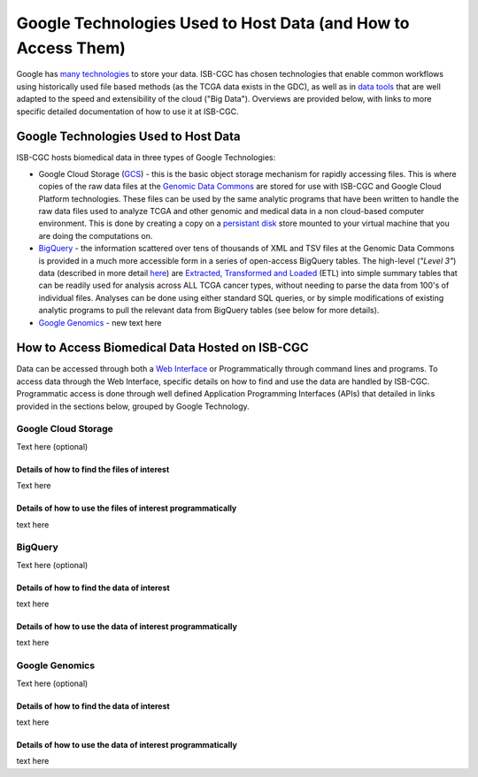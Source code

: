 **************************************************************
Google Technologies Used to Host Data (and How to Access Them)
**************************************************************
Google has `many technologies <https://cloud.google.com/products/storage/>`_ to store your data.  ISB-CGC has chosen technologies that enable common workflows using historically used file based methods (as the TCGA data exists in the GDC), as well as in `data tools <https://cloud.google.com/products/#big-data>`_ that are well adapted to the speed and extensibility of the cloud ("Big Data").  Overviews are provided below, with links to more specific detailed documentation of how to use it at ISB-CGC.

Google Technologies Used to Host Data
#####################################

ISB-CGC hosts biomedical data in three types of Google Technologies:

- Google Cloud Storage (GCS_) - this is the basic object storage mechanism for rapidly accessing files.  This is where copies of the raw data files at the `Genomic Data Commons <https://gdc.cancer.gov/>`_ are stored for use with ISB-CGC and Google Cloud Platform technologies. These files can be used by the same analytic programs that have been written to handle the raw data files used to analyze TCGA and other genomic and medical data in a non cloud-based computer environment.  This is done by creating a copy on a `persistant disk <https://cloud.google.com/persistent-disk/>`_ store mounted to your virtual machine that you are doing the computations on.
- BigQuery_ - the information scattered over tens of thousands of XML and TSV files at the Genomic Data Commons is provided in a much more accessible form in a series of open-access BigQuery tables.  The high-level (*"Level 3"*) data (described in more detail `here <TCGA-Data.html>`_) are `Extracted, Transformed and Loaded <data2/data_in_BQ.html#etl-details-for-tcga-data>`_ (ETL) into simple summary tables that can be readily used for analysis across ALL TCGA cancer types, without needing to parse the data from 100's of individual files.  Analyses can be done using either standard SQL queries, or by simple modifications of existing analytic programs to pull the relevant data from BigQuery tables (see below for more details).
- `Google Genomics <https://cloud.google.com/genomics/>`_ - new text here

.. _GCS: https://cloud.google.com/storage/
.. _BigQuery: https://cloud.google.com/bigquery/

How to Access Biomedical Data Hosted on ISB-CGC
###############################################
Data can be accessed through both a `Web Interface </Web-UI.html>`_ or Programmatically through command lines and programs.  To access data through the Web Interface, specific details on how to find and use the data are handled by ISB-CGC.  Programmatic access is done through well defined Application Programming Interfaces (APIs) that detailed in links provided in the sections below, grouped by Google Technology.

Google Cloud Storage
====================
Text here (optional)

Details of how to find the files of interest
--------------------------------------------
Text here

Details of how to use the files of interest programmatically
------------------------------------------------------------
text here

BigQuery
========
Text here (optional)

Details of how to find the data of interest
-------------------------------------------
text here

Details of how to use the data of interest programmatically
-----------------------------------------------------------
text here

Google Genomics
===============
Text here (optional)

Details of how to find the data of interest
-------------------------------------------
text here

Details of how to use the data of interest programmatically
-----------------------------------------------------------
text here
